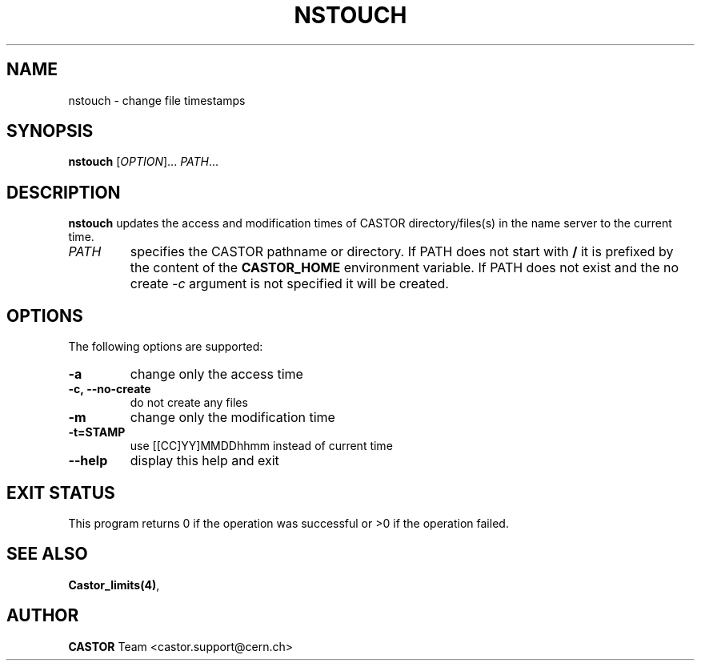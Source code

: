 .\" @(#)$RCSfile: nstouch.man,v $ $Revision: 1.2 $ $Date: 2008/11/03 10:37:05 $ CERN Castor Dev team
.\" Copyright (C) 2003  CERN
.\" All rights reserved
.\"
.TH NSTOUCH 1 "$Date: 2008/11/03 10:37:05 $" CASTOR "Cns User Commands"
.SH NAME
nstouch \- change file timestamps
.SH SYNOPSIS
.B nstouch
[\fIOPTION\fR]... \fIPATH\fR...
.SH DESCRIPTION
.B nstouch
updates the access and modification times of CASTOR directory/files(s) in the name server to the current time.
.TP
.I PATH
specifies the CASTOR pathname or directory.
If PATH does not start with
.BR /
it is prefixed by the content of the
.B CASTOR_HOME
environment variable.
If PATH does not exist and the no create
.I -c
argument is not specified it will be created.
.SH OPTIONS
The following options are supported:
.TP
.B -a
change only the access time
.TP
.B -c,\ \-\-no-create
do not create any files
.TP
.B -m
change only the modification time
.TP
.B -t=STAMP
use [[CC]YY]MMDDhhmm instead of current time
.TP
.B \-\-help
display this help and exit
.SH EXIT STATUS
This program returns 0 if the operation was successful or >0 if the operation
failed.
.SH SEE ALSO
.BR Castor_limits(4) ,
.SH AUTHOR
\fBCASTOR\fP Team <castor.support@cern.ch>

